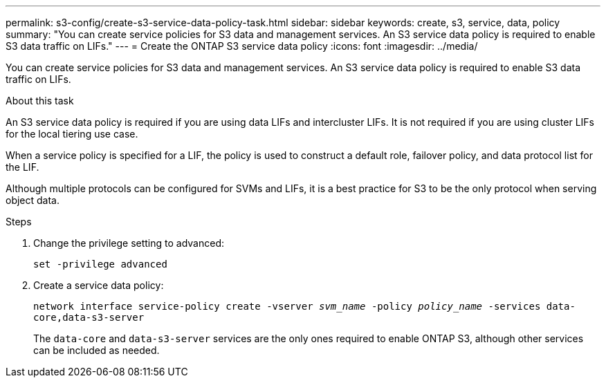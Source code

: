 ---
permalink: s3-config/create-s3-service-data-policy-task.html
sidebar: sidebar
keywords: create, s3, service, data, policy
summary: "You can create service policies for S3 data and management services. An S3 service data policy is required to enable S3 data traffic on LIFs."
---
= Create the ONTAP S3 service data policy
:icons: font
:imagesdir: ../media/

[.lead]
You can create service policies for S3 data and management services. An S3 service data policy is required to enable S3 data traffic on LIFs.

.About this task

An S3 service data policy is required if you are using data LIFs and intercluster LIFs. It is not required if you are using cluster LIFs for the local tiering use case.

When a service policy is specified for a LIF, the policy is used to construct a default role, failover policy, and data protocol list for the LIF.

Although multiple protocols can be configured for SVMs and LIFs, it is a best practice for S3 to be the only protocol when serving object data.

.Steps

. Change the privilege setting to advanced:
+
`set -privilege advanced`
. Create a service data policy:
+
`network interface service-policy create -vserver _svm_name_ -policy _policy_name_ -services data-core,data-s3-server`
+
The `data-core` and `data-s3-server` services are the only ones required to enable ONTAP S3, although other services can be included as needed.

// 2024-12-20,ontapdoc-2606